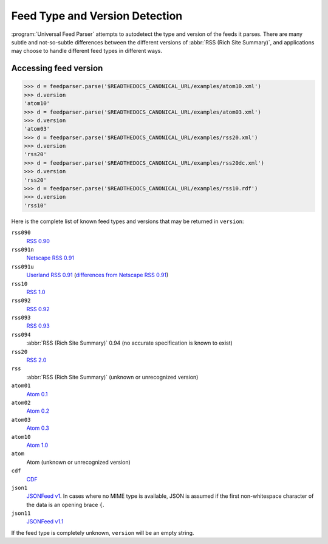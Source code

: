 Feed Type and Version Detection
===============================

:program:`Universal Feed Parser` attempts to autodetect the type and version of
the feeds it parses.  There are many subtle and not-so-subtle differences
between the different versions of :abbr:`RSS (Rich Site Summary)`, and
applications may choose to handle different feed types in different ways.

Accessing feed version
----------------------

..  code-block:: pycon

    >>> d = feedparser.parse('$READTHEDOCS_CANONICAL_URL/examples/atom10.xml')
    >>> d.version
    'atom10'
    >>> d = feedparser.parse('$READTHEDOCS_CANONICAL_URL/examples/atom03.xml')
    >>> d.version
    'atom03'
    >>> d = feedparser.parse('$READTHEDOCS_CANONICAL_URL/examples/rss20.xml')
    >>> d.version
    'rss20'
    >>> d = feedparser.parse('$READTHEDOCS_CANONICAL_URL/examples/rss20dc.xml')
    >>> d.version
    'rss20'
    >>> d = feedparser.parse('$READTHEDOCS_CANONICAL_URL/examples/rss10.rdf')
    >>> d.version
    'rss10'


Here is the complete list of known feed types and versions that may be returned in ``version``:

``rss090``
    `RSS 0.90 <http://www.purplepages.ie/RSS/netscape/rss0.90.html>`_

``rss091n``
    `Netscape RSS 0.91 <http://my.netscape.com/publish/formats/rss-spec-0.91.html>`_

``rss091u``
    `Userland RSS 0.91 <http://backend.userland.com/rss091>`_ (`differences from Netscape RSS 0.91 <https://web.archive.org/web/20110927015220/http://diveintomark.org/archives/2004/02/04/incompatible-rss#example3>`_)

``rss10``
    `RSS 1.0 <http://purl.org/rss/1.0/>`_

``rss092``
    `RSS 0.92 <http://backend.userland.com/rss092>`_

``rss093``
    `RSS 0.93 <http://backend.userland.com/rss093>`_

``rss094``
    :abbr:`RSS (Rich Site Summary)` 0.94 (no accurate specification is known to exist)

``rss20``
    `RSS 2.0 <http://blogs.law.harvard.edu/tech/rss>`_

``rss``
    :abbr:`RSS (Rich Site Summary)` (unknown or unrecognized version)

``atom01``
    `Atom 0.1 <http://www.intertwingly.net/blog/1506.html>`_

``atom02``
    `Atom 0.2 <https://web.archive.org/web/20080612041743/http://diveintomark.org/public/2003/08/atom02spec.txt>`_

``atom03``
    `Atom 0.3 <http://www.mnot.net/drafts/draft-nottingham-atom-format-02.html>`_

``atom10``
    `Atom 1.0 <http://www.ietf.org/rfc/rfc4287>`_

``atom``
    Atom (unknown or unrecognized version)

``cdf``
    `CDF <http://www.w3.org/TR/NOTE-CDFsubmit.html>`_

``json1``
    `JSONFeed v1 <https://jsonfeed.org/version/1>`_. In cases where no MIME type is
    available, JSON is assumed if the first non-whitespace character of the
    data is an opening brace ``{``.

``json11``
    `JSONFeed v1.1 <https://jsonfeed.org/version/1.1>`_

If the feed type is completely unknown, ``version`` will be an empty string.
